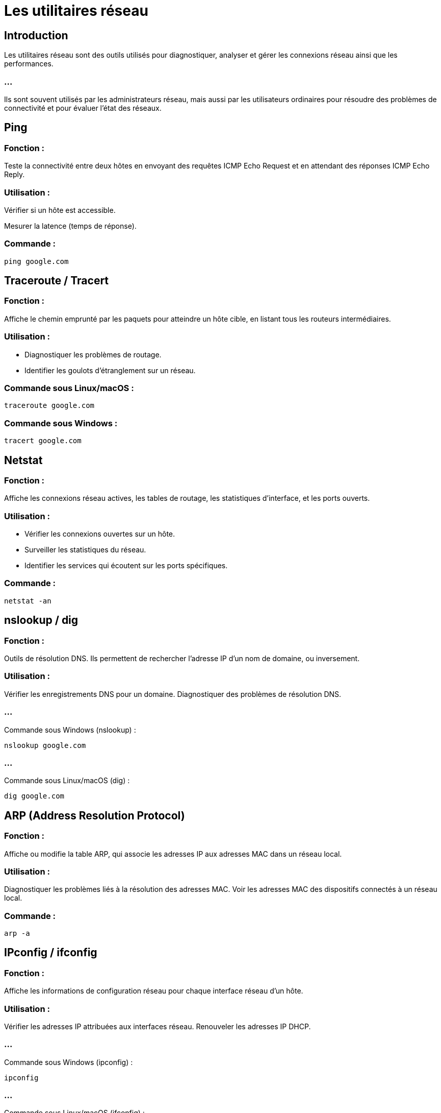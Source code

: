 = Les utilitaires réseau
:revealjs_theme: beige
:source-highlighter: highlight.js
:icons: font

== Introduction

Les utilitaires réseau sont des outils utilisés pour diagnostiquer, analyser et gérer les connexions réseau ainsi que les performances. 

=== ...

Ils sont souvent utilisés par les administrateurs réseau, mais aussi par les utilisateurs ordinaires pour résoudre des problèmes de connectivité et pour évaluer l'état des réseaux. 




== Ping

=== Fonction : 

Teste la connectivité entre deux hôtes en envoyant des requêtes ICMP Echo Request et en attendant des réponses ICMP Echo Reply.

=== Utilisation :

Vérifier si un hôte est accessible.

Mesurer la latence (temps de réponse).

=== Commande :

[source, bash]
----
ping google.com
----


== Traceroute / Tracert

=== Fonction :

Affiche le chemin emprunté par les paquets pour atteindre un hôte cible, en listant tous les routeurs intermédiaires.

=== Utilisation :

* Diagnostiquer les problèmes de routage.
* Identifier les goulots d'étranglement sur un réseau.

=== Commande sous Linux/macOS :
[source, bash]
----
traceroute google.com
----

=== Commande sous Windows :
[source, bash]
----
tracert google.com
----

== Netstat

=== Fonction : 

Affiche les connexions réseau actives, les tables de routage, les statistiques d'interface, et les ports ouverts.

=== Utilisation :

* Vérifier les connexions ouvertes sur un hôte.
* Surveiller les statistiques du réseau.
* Identifier les services qui écoutent sur les ports spécifiques.

=== Commande :
[source, bash]
----
netstat -an
----


== nslookup / dig

=== Fonction : 

Outils de résolution DNS. Ils permettent de rechercher l'adresse IP d'un nom de domaine, ou inversement.

=== Utilisation :

Vérifier les enregistrements DNS pour un domaine.
Diagnostiquer des problèmes de résolution DNS.

=== ...

Commande sous Windows (nslookup) :
[source, powershell]
----
nslookup google.com
----

=== ...

Commande sous Linux/macOS (dig) :
[source, bash]
----
dig google.com
----


== ARP (Address Resolution Protocol)

=== Fonction : 

Affiche ou modifie la table ARP, qui associe les adresses IP aux adresses MAC dans un réseau local.

=== Utilisation :

Diagnostiquer les problèmes liés à la résolution des adresses MAC.
Voir les adresses MAC des dispositifs connectés à un réseau local.

=== Commande :
[source, bash]
----
arp -a
----

== IPconfig / ifconfig

=== Fonction : 

Affiche les informations de configuration réseau pour chaque interface réseau d'un hôte.

=== Utilisation :

Vérifier les adresses IP attribuées aux interfaces réseau.
Renouveler les adresses IP DHCP.

=== ...
Commande sous Windows (ipconfig) :
[source, powershell]
----
ipconfig
----

=== ...
Commande sous Linux/macOS (ifconfig) :
[source, bash]
----
ifconfig
----

== Nmap (Network Mapper)

=== Fonction : 

Un outil d'analyse réseau qui permet de scanner les réseaux pour découvrir les hôtes, les services et les ports ouverts.

=== Utilisation :

Scanner les réseaux pour identifier les machines et les services disponibles.
Effectuer des audits de sécurité et des analyses de vulnérabilités.

=== Commande :
[source, bash]
---
nmap 192.168.1.1
---

== Netcat (nc)

=== Fonction : 

Outil réseau polyvalent utilisé pour établir des connexions TCP/UDP, écouter les ports, et effectuer des transferts de fichiers ou du dépannage réseau.

=== Utilisation :

Tester les connexions réseau.
Configurer un serveur ou un client simple pour envoyer ou recevoir des données.

=== Commande :
[source, bash]
----
Copier le code
nc -l 12345
----
Pour envoyer des données vers un port spécifique :
[source, bash]
----
nc 192.168.1.1 12345
----

== Wireshark

=== Fonction : 

Un outil d'analyse de paquets (sniffer) qui capture et analyse le trafic réseau.

=== Utilisation :

Surveiller le trafic réseau en temps réel.
Analyser les paquets pour diagnostiquer des problèmes de réseau.
Identifier des attaques réseau ou des anomalies.

=== Interface : 

Wireshark dispose d'une interface graphique pour une analyse détaillée des paquets.

== Tshark

=== Fonction : 

La version en ligne de commande de Wireshark. Il capture et affiche les paquets réseau.

=== Utilisation :

Analyser les paquets réseau via la ligne de commande.
Capturer le trafic sur une interface spécifique.

=== Commande :
[source, bash]
----
tshark -i eth0
----

== Iperf

=== Fonction : 

Mesure la bande passante et les performances d'un réseau entre deux hôtes.

=== Utilisation :

Tester la capacité d’un lien réseau.
Diagnostiquer les problèmes de performances réseau.

=== Commande :

Pour démarrer un serveur :
[source, bash]
----
iperf -s
----

=== ...
Pour démarrer un client :
[source, bash]
----
iperf -c 192.168.1.1
----


== MTR (My Traceroute)

=== Fonction : 

Combine les fonctionnalités de ping et traceroute pour afficher un chemin dynamique en temps réel, avec des statistiques détaillées.

=== Utilisation :


Surveiller les changements de chemin réseau et la perte de paquets en temps réel.
Diagnostiquer les problèmes de réseau avec des statistiques de latence.

=== Commande :
[source, bash]
----
mtr google.com
----


== Whois

=== Fonction : 

Outil pour rechercher les informations d’enregistrement d’un nom de domaine ou d’une adresse IP.

=== Utilisation :

Obtenir des informations sur le propriétaire d’un domaine.
Identifier les contacts et les serveurs de noms associés à un domaine.

=== Commande :

[source, bash]
----
whois google.com
----


== FTP / SCP / SFTP

=== Fonction : 

Outils pour transférer des fichiers à travers le réseau.

=== FTP (File Transfer Protocol) : 

Protocole de transfert de fichiers standard.

=== SCP (Secure Copy) : 

Transfert sécurisé de fichiers entre hôtes via SSH.

=== SFTP (SSH File Transfer Protocol) : 

Une alternative sécurisée à FTP basée sur SSH.

=== Utilisation :

* Transférer des fichiers entre hôtes distants.
* Gérer des fichiers sur des serveurs distants.

=== Commandes :

=== Pour un transfert SCP :

[source, bash]
----
scp fichier.txt user@192.168.1.1:/chemin/destination
----








